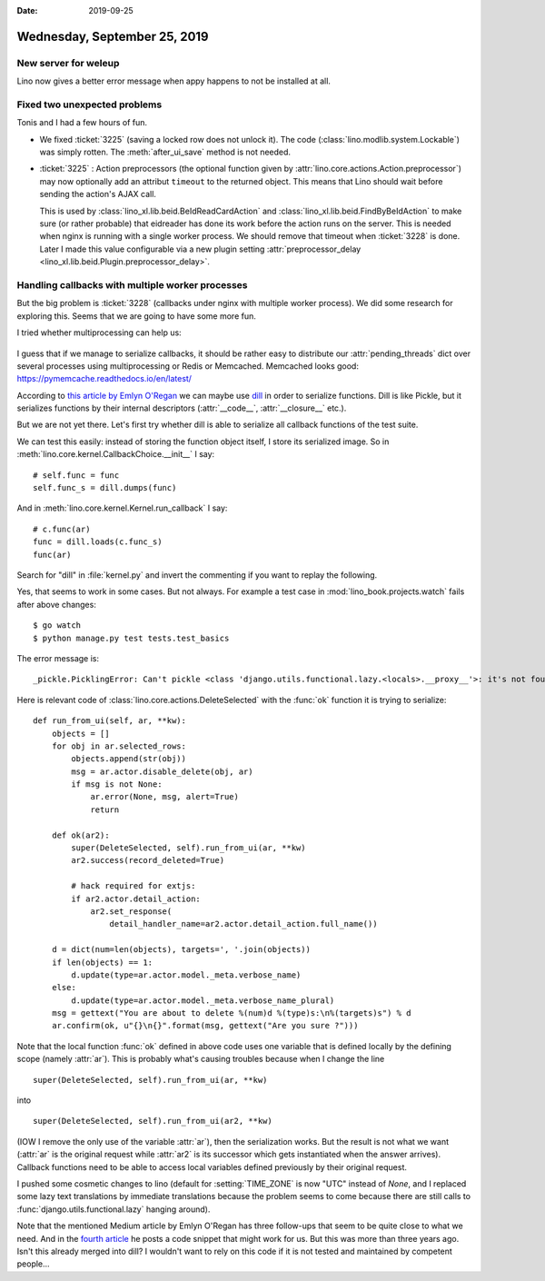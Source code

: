 :date: 2019-09-25

=============================
Wednesday, September 25, 2019
=============================

New server for weleup
=====================

Lino now gives a better error message when appy happens to not be installed at
all.

Fixed two unexpected problems
=============================

Tonis and I had a few hours of fun.

- We fixed :ticket:`3225` (saving a locked row
  does not unlock it).  The code (:class:`lino.modlib.system.Lockable`) was simply
  rotten. The :meth:`after_ui_save` method is not needed.

- :ticket:`3225` : Action preprocessors (the optional function given by
  :attr:`lino.core.actions.Action.preprocessor`) may now optionally add an
  attribut ``timeout`` to the returned object. This means that Lino should wait
  before sending the action's AJAX call.

  This is used by :class:`lino_xl.lib.beid.BeIdReadCardAction` and
  :class:`lino_xl.lib.beid.FindByBeIdAction` to make sure (or rather probable)
  that eidreader has done its work before the action runs on the server. This is
  needed when nginx is running with a single worker process. We should remove
  that timeout when :ticket:`3228` is done.
  Later I made this value configurable via a new plugin setting
  :attr:`preprocessor_delay <lino_xl.lib.beid.Plugin.preprocessor_delay>`.

Handling callbacks with multiple worker processes
=================================================

But the big problem is :ticket:`3228` (callbacks under nginx with multiple
worker process).  We did some research for exploring this. Seems that we are
going to have some more fun.

I tried whether multiprocessing can help us:

  .. literalinclude:: 0925.py

I guess that if we manage to serialize callbacks, it should be rather easy to
distribute our :attr:`pending_threads` dict over several processes using
multiprocessing or Redis or Memcached.  Memcached looks good:
https://pymemcache.readthedocs.io/en/latest/

According to `this article by Emlyn O'Regan
<https://medium.com/@emlynoregan/serialising-all-the-functions-in-python-cd880a63b591>`__
we can maybe use `dill <https://github.com/uqfoundation/dill>`_ in order to
serialize functions.  Dill is like Pickle, but it serializes functions by their
internal descriptors (:attr:`__code__`, :attr:`__closure__` etc.).

But we are not yet there. Let's first try whether dill is able to serialize all
callback functions of the test suite.

We can test this easily: instead of storing the function object itself, I store
its serialized image. So in :meth:`lino.core.kernel.CallbackChoice.__init__` I
say::

        # self.func = func
        self.func_s = dill.dumps(func)

And in :meth:`lino.core.kernel.Kernel.run_callback` I say::

        # c.func(ar)
        func = dill.loads(c.func_s)
        func(ar)

Search for "dill" in :file:`kernel.py` and invert the commenting if you want to
replay the following.

Yes, that seems to work in some cases.  But not always. For example a test case
in :mod:`lino_book.projects.watch` fails after above changes::

  $ go watch
  $ python manage.py test tests.test_basics

The error message is::

  _pickle.PicklingError: Can't pickle <class 'django.utils.functional.lazy.<locals>.__proxy__'>: it's not found as django.utils.functional.lazy.<locals>.__proxy__

Here is relevant code of :class:`lino.core.actions.DeleteSelected` with the
:func:`ok` function it is trying to serialize::

    def run_from_ui(self, ar, **kw):
        objects = []
        for obj in ar.selected_rows:
            objects.append(str(obj))
            msg = ar.actor.disable_delete(obj, ar)
            if msg is not None:
                ar.error(None, msg, alert=True)
                return

        def ok(ar2):
            super(DeleteSelected, self).run_from_ui(ar, **kw)
            ar2.success(record_deleted=True)

            # hack required for extjs:
            if ar2.actor.detail_action:
                ar2.set_response(
                    detail_handler_name=ar2.actor.detail_action.full_name())

        d = dict(num=len(objects), targets=', '.join(objects))
        if len(objects) == 1:
            d.update(type=ar.actor.model._meta.verbose_name)
        else:
            d.update(type=ar.actor.model._meta.verbose_name_plural)
        msg = gettext("You are about to delete %(num)d %(type)s:\n%(targets)s") % d
        ar.confirm(ok, u"{}\n{}".format(msg, gettext("Are you sure ?")))

Note that the local function :func:`ok` defined in above code uses one
variable that is defined locally by the defining scope (namely :attr:`ar`). This
is probably what's causing troubles because when I change the line

::

  super(DeleteSelected, self).run_from_ui(ar, **kw)

into

::

  super(DeleteSelected, self).run_from_ui(ar2, **kw)

(IOW I remove the only use of the variable :attr:`ar`), then the serialization
works.  But the result is not what we want (:attr:`ar` is the original request
while :attr:`ar2` is its successor which gets instantiated when the answer
arrives). Callback functions need to be able to access local variables defined
previously by their original request.

I pushed some cosmetic changes to lino (default for :setting:`TIME_ZONE` is now
"UTC" instead of `None`, and I replaced some lazy text translations by immediate
translations because the problem seems to come because there are still calls to
:func:`django.utils.functional.lazy` hanging around).

Note that the mentioned Medium article by Emlyn O'Regan has three follow-ups
that seem to be quite close to what we need. And in the `fourth article
<https://medium.com/@emlynoregan/automatically-serialising-recursive-inner-functions-in-python-using-the-y-combinator-fc5d37e50b29>`__
he posts a code snippet that might work for us.  But this was more than three
years ago.  Isn't this already  merged into dill?  I wouldn't want to  rely on
this code if it is not tested and maintained by competent people...
